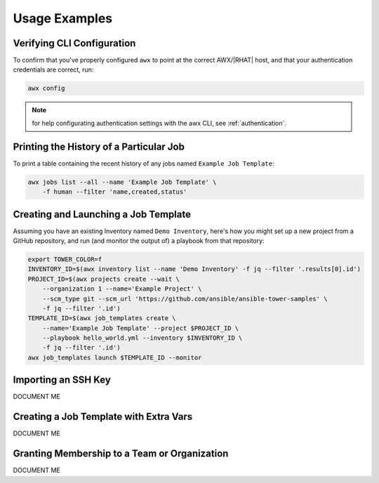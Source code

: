 Usage Examples
==============

Verifying CLI Configuration
---------------------------

To confirm that you've properly configured ``awx`` to point at the correct
AWX/|RHAT| host, and that your authentication credentials are correct, run:

.. code:: bash

    awx config

.. note:: for help configurating authentication settings with the awx CLI, see :ref:`authentication`.

Printing the History of a Particular Job
----------------------------------------

To print a table containing the recent history of any jobs named ``Example Job Template``:

.. code:: bash

    awx jobs list --all --name 'Example Job Template' \
        -f human --filter 'name,created,status'

Creating and Launching a Job Template
-------------------------------------

Assuming you have an existing Inventory named ``Demo Inventory``, here's how
you might set up a new project from a GitHub repository, and run (and monitor
the output of) a playbook from that repository:

.. code:: bash

    export TOWER_COLOR=f
    INVENTORY_ID=$(awx inventory list --name 'Demo Inventory' -f jq --filter '.results[0].id')
    PROJECT_ID=$(awx projects create --wait \
        --organization 1 --name='Example Project' \
        --scm_type git --scm_url 'https://github.com/ansible/ansible-tower-samples' \
        -f jq --filter '.id')
    TEMPLATE_ID=$(awx job_templates create \
        --name='Example Job Template' --project $PROJECT_ID \
        --playbook hello_world.yml --inventory $INVENTORY_ID \
        -f jq --filter '.id')
    awx job_templates launch $TEMPLATE_ID --monitor

Importing an SSH Key
--------------------

DOCUMENT ME

Creating a Job Template with Extra Vars
---------------------------------------

DOCUMENT ME

Granting Membership to a Team or Organization
---------------------------------------------

DOCUMENT ME
